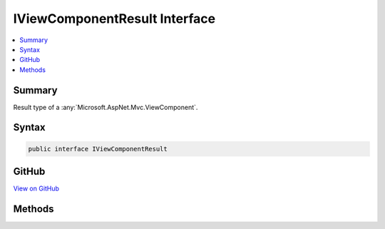 

IViewComponentResult Interface
==============================



.. contents:: 
   :local:



Summary
-------

Result type of a :any:`Microsoft.AspNet.Mvc.ViewComponent`\.











Syntax
------

.. code-block:: csharp

   public interface IViewComponentResult





GitHub
------

`View on GitHub <https://github.com/aspnet/apidocs/blob/master/aspnet/mvc/src/Microsoft.AspNet.Mvc.ViewFeatures/IViewComponentResult.cs>`_





.. dn:interface:: Microsoft.AspNet.Mvc.IViewComponentResult

Methods
-------

.. dn:interface:: Microsoft.AspNet.Mvc.IViewComponentResult
    :noindex:
    :hidden:

    
    .. dn:method:: Microsoft.AspNet.Mvc.IViewComponentResult.Execute(Microsoft.AspNet.Mvc.ViewComponents.ViewComponentContext)
    
        
    
        Executes the result of a :any:`Microsoft.AspNet.Mvc.ViewComponent` using the specified ``context``.
    
        
        
        
        :param context: The  for the current component execution.
        
        :type context: Microsoft.AspNet.Mvc.ViewComponents.ViewComponentContext
    
        
        .. code-block:: csharp
    
           void Execute(ViewComponentContext context)
    
    .. dn:method:: Microsoft.AspNet.Mvc.IViewComponentResult.ExecuteAsync(Microsoft.AspNet.Mvc.ViewComponents.ViewComponentContext)
    
        
    
        Asynchronously executes the result of a :any:`Microsoft.AspNet.Mvc.ViewComponent` using the specified
        ``context``.
    
        
        
        
        :param context: The  for the current component execution.
        
        :type context: Microsoft.AspNet.Mvc.ViewComponents.ViewComponentContext
        :rtype: System.Threading.Tasks.Task
        :return: A <see cref="T:System.Threading.Tasks.Task" /> that represents the asynchronous execution.
    
        
        .. code-block:: csharp
    
           Task ExecuteAsync(ViewComponentContext context)
    

